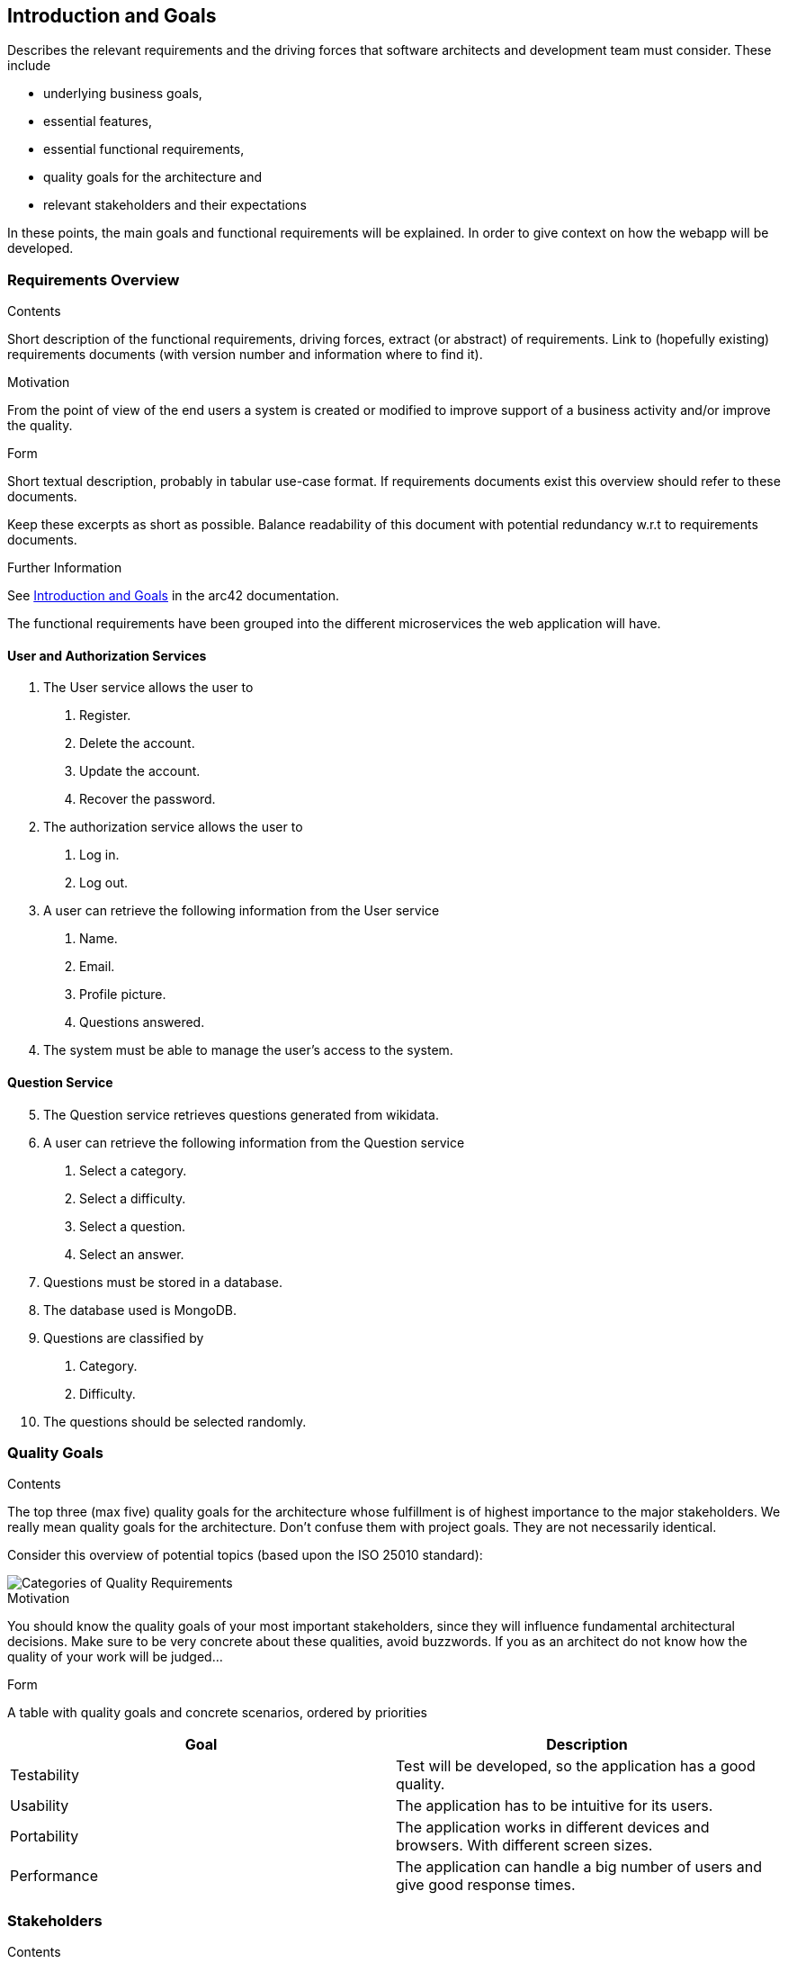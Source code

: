 
ifndef::imagesdir[:imagesdir: ../images]

[[section-introduction-and-goals]]
== Introduction and Goals

[role="arc42help"]
****
Describes the relevant requirements and the driving forces that software architects and development team must consider. 
These include

* underlying business goals,
* essential features, 
* essential functional requirements, 
* quality goals for the architecture and
* relevant stakeholders and their expectations
****
In these points, the main goals and functional requirements will be explained. In order to give context on how the webapp will be developed.

=== Requirements Overview

[role="arc42help"]
****
.Contents
Short description of the functional requirements, driving forces, extract (or abstract)
of requirements. Link to (hopefully existing) requirements documents
(with version number and information where to find it).

.Motivation
From the point of view of the end users a system is created or modified to
improve support of a business activity and/or improve the quality.

.Form
Short textual description, probably in tabular use-case format.
If requirements documents exist this overview should refer to these documents.

Keep these excerpts as short as possible. Balance readability of this document with potential redundancy w.r.t to requirements documents.


.Further Information

See https://docs.arc42.org/section-1/[Introduction and Goals] in the arc42 documentation.

****
The functional requirements have been grouped into the different microservices the web application will have.

==== User and Authorization Services
[decimal]
. The User service allows the user to
[arabic]
.. Register.
.. Delete the account.
.. Update the account.
.. Recover the password.
. The authorization service allows the user to 
[arabic]
.. Log in.
.. Log out.
. A user can retrieve the following information from the User service
[arabic]
.. Name.
.. Email.
.. Profile picture.
.. Questions answered.
. The system must be able to manage the user's access to the system.

==== Question Service
[decimal, start=5]
. The Question service retrieves questions generated from wikidata.
. A user can retrieve the following information from the Question service
[arabic]
.. Select a category.
.. Select a difficulty.
.. Select a question.
.. Select an answer.
. Questions must be stored in a database.
. The database used is MongoDB.
. Questions are classified by
[arabic]
.. Category.
.. Difficulty.
. The questions should be selected randomly.

=== Quality Goals

[role="arc42help"]
****
.Contents
The top three (max five) quality goals for the architecture whose fulfillment is of highest importance to the major stakeholders. 
We really mean quality goals for the architecture. Don't confuse them with project goals.
They are not necessarily identical.

Consider this overview of potential topics (based upon the ISO 25010 standard):

image::01_2_iso-25010-topics-EN.drawio.png["Categories of Quality Requirements"]

.Motivation
You should know the quality goals of your most important stakeholders, since they will influence fundamental architectural decisions. 
Make sure to be very concrete about these qualities, avoid buzzwords.
If you as an architect do not know how the quality of your work will be judged...

.Form
A table with quality goals and concrete scenarios, ordered by priorities
****
[options="header", cols="1,1"]
|===
| Goal | Description
| Testability |Test will be developed, so the application has a good quality.

| Usability | The application has to be intuitive for its users.

| Portability | The application works in different devices and browsers. With different screen sizes.

| Performance | The application can handle a big number of users and give good response times.



|===

=== Stakeholders

[role="arc42help"]
****
.Contents
Explicit overview of stakeholders of the system, i.e. all person, roles or organizations that

* should know the architecture
* have to be convinced of the architecture
* have to work with the architecture or with code
* need the documentation of the architecture for their work
* have to come up with decisions about the system or its development

.Motivation
You should know all parties involved in development of the system or affected by the system.
Otherwise, you may get nasty surprises later in the development process.
These stakeholders determine the extent and the level of detail of your work and its results.

.Form
Table with role names, person names, and their expectations with respect to the architecture and its documentation.
****

[options="header",cols="1,2,2"]
|===
|Role/Name|Contact|Expectations
| *Students* | Andrés Cadenas Blanco, Christian Fernandez Noriega , Adrián González Guadalupe and Luis Salvador Ferrero | Are the ones in charge of web development. They will work together to make the application. 
| *Teachers* | Pablo González  | In charge of supervising the student's teamwork, ensuring the work accomplishes the goals in the best way possible and helping in the development and solving doubts.
| *Bussineses* | RTve has hired software development company HappySw | Emphasis the SOLID part of the web and have a high understanding of this area  
| *Users*  | Anyone that wants to use the web  | They should be able to understand how to use and move around the web with ease  
|===

